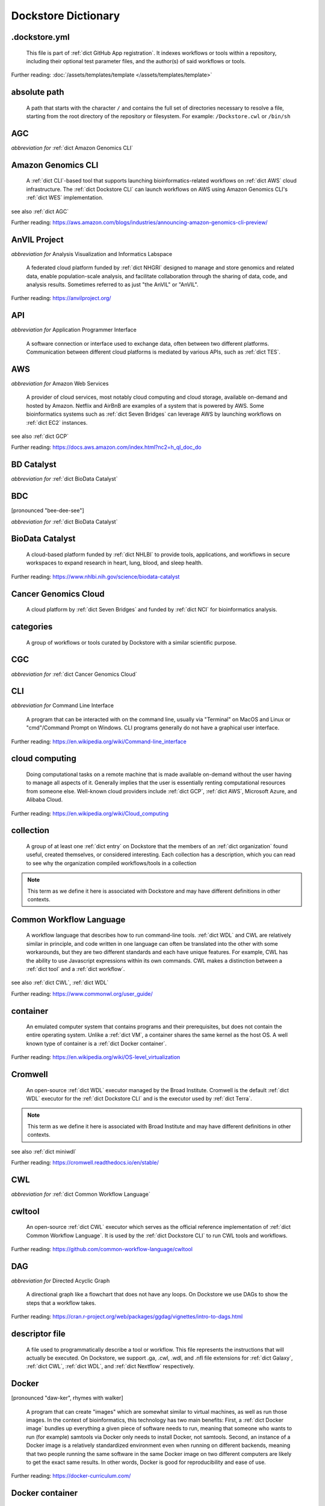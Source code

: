 .. DO NOT EDIT THIS FILE. This file is autogenerated from glossary_generator.py, update that instead.

Dockstore Dictionary
====================
.. hlist:: 
	:columns: 3

	* :ref:`dict .dockstore.yml`
	* :ref:`dict absolute path`
	* :ref:`dict AGC`
	* :ref:`dict Amazon Genomics CLI`
	* :ref:`dict AnVIL Project`
	* :ref:`dict API`
	* :ref:`dict AWS`
	* :ref:`dict BD Catalyst`
	* :ref:`dict BDC`
	* :ref:`dict BioData Catalyst`
	* :ref:`dict Cancer Genomics Cloud`
	* :ref:`dict categories`
	* :ref:`dict CGC`
	* :ref:`dict CLI`
	* :ref:`dict cloud computing`
	* :ref:`dict collection`
	* :ref:`dict Common Workflow Language`
	* :ref:`dict container`
	* :ref:`dict Cromwell`
	* :ref:`dict CWL`
	* :ref:`dict cwltool`
	* :ref:`dict DAG`
	* :ref:`dict descriptor file`
	* :ref:`dict Docker`
	* :ref:`dict Docker container`
	* :ref:`dict Docker image`
	* :ref:`dict Dockerfile`
	* :ref:`dict Dockstore CLI`
	* :ref:`dict Dockstore GitHub App`
	* :ref:`dict DOI`
	* :ref:`dict DRS`
	* :ref:`dict DS-I Africa`
	* :ref:`dict EC2`
	* :ref:`dict egress`
	* :ref:`dict eLwazi`
	* :ref:`dict entry`
	* :ref:`dict environment variable`
	* :ref:`dict faceted search`
	* :ref:`dict FAIR`
	* :ref:`dict GA4GH`
	* :ref:`dict Galaxy`
	* :ref:`dict Galaxy workflow`
	* :ref:`dict GCP`
	* :ref:`dict Gen3`
	* :ref:`dict GitHub App registration`
	* :ref:`dict GitHub App tool`
	* :ref:`dict GitHub App workflow`
	* :ref:`dict immutable`
	* :ref:`dict interoperable`
	* :ref:`dict JSON`
	* :ref:`dict Jupyter`
	* :ref:`dict kernel`
	* :ref:`dict Kids First`
	* :ref:`dict labels`
	* :ref:`dict launch with`
	* :ref:`dict layer`
	* :ref:`dict legacy registration`
	* :ref:`dict legacy tool`
	* :ref:`dict legacy workflow`
	* :ref:`dict miniwdl`
	* :ref:`dict NCI`
	* :ref:`dict NCPI`
	* :ref:`dict Nextflow`
	* :ref:`dict NFL`
	* :ref:`dict NHGRI`
	* :ref:`dict NHLBI`
	* :ref:`dict NIH`
	* :ref:`dict OICR`
	* :ref:`dict ORCID`
	* :ref:`dict organization`
	* :ref:`dict parameter file`
	* :ref:`dict preemptible`
	* :ref:`dict primary descriptor file`
	* :ref:`dict secondary descriptor file`
	* :ref:`dict Seven Bridges`
	* :ref:`dict Spot Instance`
	* :ref:`dict Task Execution Service`
	* :ref:`dict Terra`
	* :ref:`dict TES`
	* :ref:`dict tool`
	* :ref:`dict TRS`
	* :ref:`dict UCSC`
	* :ref:`dict VM`
	* :ref:`dict WDL`
	* :ref:`dict WES`
	* :ref:`dict workflow`
	* :ref:`dict Workflow Description Language`
	* :ref:`dict Workflow Execution Service`
	* :ref:`dict YAML`

.. _dict .dockstore.yml:

.dockstore.yml
--------------
    This file is part of :ref:`dict GitHub App registration`. It indexes workflows or tools within a repository, including their optional test parameter files, and the author(s) of said workflows or tools.  

Further reading: :doc:`/assets/templates/template </assets/templates/template>`  



.. _dict absolute path:

absolute path
-------------
    A path that starts with the character ``/`` and contains the full set of directories necessary to resolve a file, starting from the root directory of the repository or filesystem. For example: ``/Dockstore.cwl`` or ``/bin/sh``  




.. _dict AGC:

AGC
---
*abbreviation for* :ref:`dict Amazon Genomics CLI`  




.. _dict Amazon Genomics CLI:

Amazon Genomics CLI
-------------------
    A :ref:`dict CLI`-based tool that supports launching bioinformatics-related workflows on :ref:`dict AWS` cloud infrastructure. The :ref:`dict Dockstore CLI` can launch workflows on AWS using Amazon Genomics CLI's :ref:`dict WES` implementation.  

see also :ref:`dict AGC`  

Further reading: `<https://aws.amazon.com/blogs/industries/announcing-amazon-genomics-cli-preview/>`_  



.. _dict AnVIL Project:

AnVIL Project
-------------
*abbreviation for* Analysis Visualization and Informatics Labspace  

    A federated cloud platform funded by :ref:`dict NHGRI` designed to manage and store genomics and related data, enable population-scale analysis, and facilitate collaboration through the sharing of data, code, and analysis results. Sometimes referred to as just "the AnVIL" or "AnVIL".  

Further reading: `<https://anvilproject.org/>`_  



.. _dict API:

API
---
*abbreviation for* Application Programmer Interface  

    A software connection or interface used to exchange data, often between two different platforms. Communication between different cloud platforms is mediated by various APIs, such as :ref:`dict TES`.  




.. _dict AWS:

AWS
---
*abbreviation for* Amazon Web Services  

    A provider of cloud services, most notably cloud computing and cloud storage, available on-demand and hosted by Amazon. Netflix and AirBnB are examples of a system that is powered by AWS. Some bioinformatics systems such as :ref:`dict Seven Bridges` can leverage AWS by launching workflows on :ref:`dict EC2` instances.  

see also :ref:`dict GCP`  

Further reading: `<https://docs.aws.amazon.com/index.html?nc2=h_ql_doc_do>`_  



.. _dict BD Catalyst:

BD Catalyst
-----------
*abbreviation for* :ref:`dict BioData Catalyst`  




.. _dict BDC:

BDC
---
[pronounced "bee-dee-see"]  

*abbreviation for* :ref:`dict BioData Catalyst`  




.. _dict BioData Catalyst:

BioData Catalyst
----------------
    A cloud-based platform funded by :ref:`dict NHLBI` to provide tools, applications, and workflows in secure workspaces to expand research in heart, lung, blood, and sleep health.  

Further reading: `<https://www.nhlbi.nih.gov/science/biodata-catalyst>`_



.. _dict Cancer Genomics Cloud:

Cancer Genomics Cloud
---------------------
    A cloud platform by :ref:`dict Seven Bridges` and funded by :ref:`dict NCI` for bioinformatics analysis.  




.. _dict categories:

categories
----------
    A group of workflows or tools curated by Dockstore with a similar scientific purpose.  




.. _dict CGC:

CGC
---
*abbreviation for* :ref:`dict Cancer Genomics Cloud`  




.. _dict CLI:

CLI
---
*abbreviation for* Command Line Interface  

    A program that can be interacted with on the command line, usually via "Terminal" on MacOS and Linux or "cmd"/Command Prompt on Windows. CLI programs generally do not have a graphical user interface.  

Further reading: `<https://en.wikipedia.org/wiki/Command-line_interface>`_  



.. _dict cloud computing:

cloud computing
---------------
    Doing computational tasks on a remote machine that is made available on-demand without the user having to manage all aspects of it. Generally implies that the user is essentially renting computational resources from someone else. Well-known cloud providers include :ref:`dict GCP`, :ref:`dict AWS`, Microsoft Azure, and Alibaba Cloud.  

Further reading: `<https://en.wikipedia.org/wiki/Cloud_computing>`_  



.. _dict collection:

collection
----------
    A group of at least one :ref:`dict entry` on Dockstore that the members of an :ref:`dict organization` found useful, created themselves, or considered interesting. Each collection has a description, which you can read to see why the organization compiled workflows/tools in a collection  

.. note:: This term as we define it here is associated with Dockstore and may have different definitions in other contexts.  



.. _dict Common Workflow Language:

Common Workflow Language
------------------------
    A workflow language that describes how to run command-line tools. :ref:`dict WDL` and CWL are relatively similar in principle, and code written in one language can often be translated into the other with some workarounds, but they are two different standards and each have unique features. For example, CWL has the ability to use Javascript expressions within its own commands. CWL makes a distinction between a :ref:`dict tool` and a :ref:`dict workflow`.  

see also :ref:`dict CWL`, :ref:`dict WDL`  

Further reading: `<https://www.commonwl.org/user_guide/>`_  



.. _dict container:

container
---------
    An emulated computer system that contains programs and their prerequisites, but does not contain the entire operating system. Unlike a :ref:`dict VM`, a container shares the same kernel as the host OS. A well known type of container is a :ref:`dict Docker container`.  

Further reading: `<https://en.wikipedia.org/wiki/OS-level_virtualization>`_  



.. _dict Cromwell:

Cromwell
--------
    An open-source :ref:`dict WDL` executor managed by the Broad Institute. Cromwell is the default :ref:`dict WDL` executor for the :ref:`dict Dockstore CLI` and is the executor used by :ref:`dict Terra`.  

.. note:: This term as we define it here is associated with Broad Institute and may have different definitions in other contexts.  

see also :ref:`dict miniwdl`  

Further reading: `<https://cromwell.readthedocs.io/en/stable/>`_  



.. _dict CWL:

CWL
---
*abbreviation for* :ref:`dict Common Workflow Language`  




.. _dict cwltool:

cwltool
-------
    An open-source :ref:`dict CWL` executor which serves as the official reference implementation of :ref:`dict Common Workflow Language`. It is used by the :ref:`dict Dockstore CLI` to run CWL tools and workflows.  

Further reading: `<https://github.com/common-workflow-language/cwltool>`_  



.. _dict DAG:

DAG
---
*abbreviation for* Directed Acyclic Graph  

    A directional graph like a flowchart that does not have any loops. On Dockstore we use DAGs to show the steps that a workflow takes.  

Further reading: `<https://cran.r-project.org/web/packages/ggdag/vignettes/intro-to-dags.html>`_  



.. _dict descriptor file:

descriptor file
---------------
    A file used to programmatically describe a tool or workflow. This file represents the instructions that will actually be executed. On Dockstore, we support .ga, .cwl, .wdl, and .nfl file extensions for :ref:`dict Galaxy`, :ref:`dict CWL`, :ref:`dict WDL`, and :ref:`dict Nextflow` respectively.  




.. _dict Docker:

Docker
------
[pronounced "daw-ker", rhymes with walker]  

    A program that can create "images" which are somewhat similar to virtual machines, as well as run those images. In the context of bioinformatics, this technology has two main benefits: First, a :ref:`dict Docker image` bundles up everything a given piece of software needs to run, meaning that someone who wants to run (for example) samtools via Docker only needs to install Docker, not samtools. Second, an instance of a Docker image is a relatively standardized environment even when running on different backends, meaning that two people running the same software in the same Docker image on two different computers are likely to get the exact same results. In other words, Docker is good for reproducibility and ease of use.  

Further reading: `<https://docker-curriculum.com/>`_  



.. _dict Docker container:

Docker container
----------------
    In order to actually use the software inside a :ref:`dict Docker image` using the `docker run` command, the Docker program creates a writable :ref:`dict layer` on top of the image, which leads to the creation of a :ref:`dict Docker container`. You can think of a Docker image as an unchanging template, and a Docker container as a writable instance generated from that template. A Docker image can exist on its own, but a Docker container requires a Docker image.  

Further reading: `<https://www.docker.com/resources/what-container/>`_  



.. _dict Docker image:

Docker image
------------
    A read-only file that represents a filesystem that contains some sort of code and that code's dependencies. A Docker image can be created using the `docker build` command in conjunction with a :ref:`dict Dockerfile`. If a workflow language references a Docker image, then the workflow executor will download that Docker image (unless was already downloaded previously) and add a writable layer onto the Docker image, which results in the creation of a :ref:`dict Docker container`.  




.. _dict Dockerfile:

Dockerfile
----------
    A file describing the creation of a :ref:`dict Docker image` by running commands that each form a :ref:`dict layer`.  

Further reading: `<https://docs.docker.com/engine/reference/builder/>`_  



.. _dict Dockstore CLI:

Dockstore CLI
-------------
*abbreviation for* Dockstore Command Line Interface  

    A command-line program developed by Dockstore. It is not required to use Dockstore, but it has many features to make running and developing workflows easier.  

see also :ref:`dict CLI`  

Further reading: :doc:`/advanced-topics/dockstore-cli/dockstore-cli-faq </advanced-topics/dockstore-cli/dockstore-cli-faq>`  



.. _dict Dockstore GitHub App:

Dockstore GitHub App
--------------------
    The GitHub App that allows for Dockstore to automatically sync changes made in a GitHub repository with an :ref:`dict entry` in Dockstore.  

see also :ref:`dict GitHub App registration`  

Further reading: :doc:`/getting-started/github-apps/github-apps-landing-page </getting-started/github-apps/github-apps-landing-page>`  



.. _dict DOI:

DOI
---
*abbreviation for* Digital Object Identifier  

    An identifier that provides a long-lasting link to some sort of :ref:`dict immutable` digital object. On Dockstore, you can use Zenodo to mint a DOI of your workflows and tools to increase reproducibility.  




.. _dict DRS:

DRS
---
[pronounced "derse", rhymes with verse]  

*abbreviation for* Data Repository Service  

    A standardized :ref:`dict API`, created by the :ref:`dict GA4GH` Cloud Work Stream, that provides portable access to repositories of data resources.  

.. note:: This term as we define it here is associated with GA4GH and may have different definitions in other contexts.  

Further reading: `<https://github.com/ga4gh/data-repository-service-schemas>`_  



.. _dict DS-I Africa:

DS-I Africa
-----------
*abbreviation for* Data Science for health discovery and Innovation in Africa  

    An :ref:`dict NIH` initiative to leverage data science to address the African continent's public health needs.  

Further reading: `<https://commonfund.nih.gov/africadata>`_  



.. _dict EC2:

EC2
---
*abbreviation for* Elastic Compute Cloud  

    The cloud computing side of :ref:`dict AWS`. You can make use of Amazon's :ref:`dict spot instance` feature, which may reduce the cost of running workflows, when using EC2 instances.  

Further reading: `<https://docs.aws.amazon.com/ec2/index.html>`_  



.. _dict egress:

egress
------
[pronounced "ee-gress", rhymes with aggress]  

    The action of leaving a place. In the context of :ref:`dict cloud computing`, data egress refers to data being moved from one location to another, such as from the cloud to a local machine, between cloud providers, and between locations of a single cloud provider. Data egress often results in the charge of fees (usually called egress charges). Data egress can be one of the most expensive cloud costs incurred. Sometimes, the person hosting the file is charged for data egress. Other times, the person downloading the file is charged (such as when downloading files from a Google bucket that has the requester-pays option enabled).  

.. note:: This term as we define it here is associated with cloud computing and may have different definitions in other contexts.  



.. _dict eLwazi:

eLwazi
------
[pronounced "el-woz-ee", derived from the Xhosa word for knowledge (uLwazi) and the Luganda word for rock symbolizing robustness (Olwazi)]  

    An African-lead open data science platform funded as part of the :ref:`dict NIH`'s :ref:`dict DS-I Africa` program.  

Further reading: `<https://elwazi.org/>`_  



.. _dict entry:

entry
-----
    Shorthand for a :ref:`dict tool` or :ref:`dict workflow` that has been registered on Dockstore.  

.. note:: This term as we define it here is associated with Dockstore and may have different definitions in other contexts.  



.. _dict environment variable:

environment variable
--------------------
    A variable that affects how processes run on a computer. For example, :ref:`dict cwltool` references the environment variable $TMPDIR when deciding where to place files. You can set environment variables in Bash using the `export` command. Environment variables are sometimes called env var or env for short.  

Further reading: `<https://en.wikipedia.org/wiki/Environment_variable>`_  



.. _dict faceted search:

faceted search
--------------
    A type of search which allows users to narrow down their results based upon certain aspects of the things being searched. On Dockstore, our faceted search at <https://dockstore.org/search> allows users to narrow down their search to a particular workflow language, author, and/or other fields.  

Further reading: `<https://en.wikipedia.org/wiki/Faceted_search>`_  



.. _dict FAIR:

FAIR
----
[pronounced "fair", rhymes with pear]  

*abbreviation for* Findable, Accessible, Interoperable, and Reusable  

    A set of guidelines to improve the Findability, Accessibility, Interoperability, and Reuse of digital assets. This concept is often applied to data, but can be applied to other assets such as workflows.  

Further reading: `<https://www.go-fair.org/fair-principles/>`_  



.. _dict GA4GH:

GA4GH
-----
*abbreviation for* Global Alliance For Genomics and Health  

    A network of public and private institutions which aims to accelerate progress in genomic research and human health by cultivating a common framework of standards and harmonized approaches for effective and responsible genomic and health-related data sharing.  

Further reading: `<https://www.ga4gh.org/>`_  



.. _dict Galaxy:

Galaxy
------
    An open-source platform that uses :ref:`dict FAIR` principles, most well-known for its web-based UI used to create and run a variety of bioinformatics tools. A Galaxy `instance` is a running Galaxy interface/server that can be used to create and execute tools and workflows.  

Further reading: `<https://galaxyproject.org/>`_  



.. _dict Galaxy workflow:

Galaxy workflow
---------------
    A type of :ref:`dict workflow` that follows the standards of the :ref:`dict Galaxy` execution system. Dockstore supports the registration of Galaxy workflows with the file extension .ga  

Further reading: `<https://galaxyproject.org/learn/advanced-workflow/>`_  



.. _dict GCP:

GCP
---
*abbreviation for* Google Cloud Platform  

    A system used for cloud computing and cloud storage hosted by Google. Well-known users of GCP include LinkedIn and Verizon, but GCP can also power bioinformatics. :ref:`dict Terra` is an example of a bioinformatics system that runs on a GCP backend. When running workflows on GCP backends, make sure to account for the storage needed for your workflow, as GCP compute backends do not automatically scale their storage size at runtime. GCP backends allow you to make use of Google's :ref:`dict preemptible` feature, which may reduce the cost of running workflows.  

see also :ref:`dict EC2`  

Further reading: `<https://cloud.google.com/gcp>`_  



.. _dict Gen3:

Gen3
----
    A data science platform affiliated with the University of Chicago. Hosts phenotypic and genotypic data for the :ref:`dict BD Catalyst`, :ref:`dict AnVIL Project`, :ref:`dict Kids First`, and :ref:`dict eLwazi` grants.  

Further reading: `<https://gen3.org/>`_  



.. _dict GitHub App registration:

GitHub App registration
-----------------------
    The recommended way to register a :ref:`dict tool` or :ref:`dict workflow` on Dockstore. This involves creating a :ref:`dict .dockstore.yml` file on the GitHub repository (other source-control methods are not supported) that hosts the tool or workflow, as well as installing the :ref:`dict Dockstore GitHub App`. This allows a Dockstore entry to remain in sync with the source-control repository automatically, including new branches, tagged commits, and releases created on GitHub after registration of the entry.  

.. note:: This term as we define it here is associated with Dockstore and may have different definitions in other contexts.  

Further reading: :doc:`/getting-started/github-apps/github-apps-landing-page </getting-started/github-apps/github-apps-landing-page>`  



.. _dict GitHub App tool:

GitHub App tool
---------------
    A :ref:`dict tool` registered using the :ref:`dict Dockstore GitHub App`.  

.. note:: This term as we define it here is associated with Dockstore and may have different definitions in other contexts.  

see also :ref:`dict GitHub App registration`  



.. _dict GitHub App workflow:

GitHub App workflow
-------------------
    A :ref:`dict workflow` registered with the :ref:`dict Dockstore GitHub App`.  

.. note:: This term as we define it here is associated with Dockstore and may have different definitions in other contexts.  

see also :ref:`dict GitHub App registration`  



.. _dict immutable:

immutable
---------
    Unchanging, unable to be modified. Immutability implies that an object cannot be updated.  




.. _dict interoperable:

interoperable
-------------
    The ability of data or tools from multiple resources to effectively integrate data, or operate processes, across all systems with a moderate degree of effort.  




.. _dict JSON:

JSON
----
[pronounced "jason"]  

*abbreviation for* JavaScript Object Notation  

    A human-readable file format that originated in JavaScript, but is now used by a variety of applications. Dockstore supports the inclusion of JSON and :ref:`dict YAML` files in entries to provide sample inputs for workflow and tool entries. Some workflow executors, such as :ref:`dict Cromwell`, can use these files to configure their inputs rather than having to manually listing every input when calling the workflow on the command line.  

see also :ref:`dict YAML`  

Further reading: `<https://www.json.org/json-en.html>`_  



.. _dict Jupyter:

Jupyter
-------
[pronounced "Jupiter" like the planet]  

    A project focused on developing "notebooks" for programming languages, most famously Python due to it starting as a splinter of iPython in the early 2010s. Other languages such as R are also supported. Jupyter notebooks allow for blocks of code to be nestled between markdown text, allowing for easy documentation of the code blocks and reproducibility of analysis.  

Further reading: `<https://jupyter.org/>`_  



.. _dict kernel:

kernel
------
    An operating system's core program that is always loaded in memory, and modulates interactions between software and physical hardware, including but not limited to managing memory access for any program currently in RAM.  

Further reading: `<https://en.wikipedia.org/wiki/Kernel_(operating_system)>`_  



.. _dict Kids First:

Kids First
----------
*abbreviation for* Gabriella Miller Kids First Program  

    An :ref:`dict NIH` program, supported by the NIH Common Fund, relating to the influence of genomics on pediatric health, with a focus on pediatric cancer and structural birth abnormalities (such as cleft palate).  

Further reading: `<https://commonfund.nih.gov/kidsfirst/highlights>`_  



.. _dict labels:

labels
------
    On Dockstore, we use labels to "tag" Dockstore entries with information about them. Workflow or tool developers can add labels to a Dockstore :ref:`dict entry` page that they have edit access to. An entry's labels will appear in search results.  

.. note:: This term as we define it here is associated with Dockstore and may have different definitions in other contexts.  



.. _dict launch with:

launch with
-----------
    On Dockstore, this refers to the functionality of exporting a :ref:`dict workflow` to one of our cloud execution partners.  




.. _dict layer:

layer
-----
    In the context of Docker, a layer is a component of a Docker image. Each `RUN`, `COPY`, and `ADD` instruction in a :ref:`dict Dockerfile` will lead to the creation of a layer.  

Further reading: `<https://docs.docker.com/storage/storagedriver/#images-and-layers>`_  



.. _dict legacy registration:

legacy registration
-------------------
    One of the two main ways of registering a :ref:`dict tool` or :ref:`dict workflow`. Legacy methods support a variety of source-control repositories, but new changes to the tool or workflow after registration will not be reflected on Dockstore until the maintainer of the Dockstore :ref:`dict entry` manually refreshes the tool or workflow in Dockstore's UI. For this reason, we generally recommend people use :ref:`dict GitHub App registration` instead.  

.. note:: This term as we define it here is associated with Dockstore and may have different definitions in other contexts.  



.. _dict legacy tool:

legacy tool
-----------
    On Dockstore, we use this term to refer to a :ref:`dict tool` that is registered using a :ref:`dict legacy registration` method. Legacy tools are not automatically synchronized with their source control repository, but can be updated manually by the tool maintainer. Additionally, legacy tools require a :ref:`dict Dockerfile` to be registered, and are versioned based on the tags of their associated :ref:`dict Docker image`. A legacy tool can be converted into a :ref:`dict GitHub App tool` via :doc:`the method described here </getting-started/github-apps/migrating-tools-to-github-apps>`.  

.. note:: This term as we define it here is associated with Dockstore and may have different definitions in other contexts.  



.. _dict legacy workflow:

legacy workflow
---------------
    On Dockstore, we use this term to refer to a :ref:`dict workflow` that is registered using a :ref:`dict legacy registration` method. Legacy workflows are not automatically synchronized with their source control repository, but can be updated manually by the workflow maintainer. A legacy workflow can be converted into a :ref:`dict GitHub App workflow` via :doc:`the method described here </getting-started/github-apps/migrating-workflows-to-github-apps>`.  

.. note:: This term as we define it here is associated with Dockstore and may have different definitions in other contexts.  



.. _dict miniwdl:

miniwdl
-------
    A Python-based :ref:`dict WDL` executor managed by the Chan Zuckerberg Initiative.  

.. note:: This term as we define it here is associated with Chan Zuckerberg Initiative and may have different definitions in other contexts.  

see also :ref:`dict Cromwell`  

Further reading: `<https://github.com/chanzuckerberg/miniwdl>`_  



.. _dict NCI:

NCI
---
*abbreviation for* National Cancer Institute  

    A division of the :ref:`dict NIH` focused on cancer research.  

.. note:: This term as we define it here is associated with NIH and may have different definitions in other contexts.  

Further reading: `<https://www.nih.gov/about-nih/what-we-do/nih-almanac/national-cancer-institute-nci>`_  



.. _dict NCPI:

NCPI
----
*abbreviation for* NIH Cloud Platform Interoperability  

    An effort to connect five :ref:`dict NIH` cloud projects and ensure they are interoperable. The five projects covered under this are the :ref:`dict AnVIL Project`, :ref:`dict BioData Catalyst`, Cancer Research Data Commons, :ref:`dict Kids First`, and the National Center for Biotechnology Information.  

.. note:: This term as we define it here is associated with NIH and may have different definitions in other contexts.  

Further reading: `<https://datascience.nih.gov/nih-cloud-platform-interoperability-effort>`_  



.. _dict Nextflow:

Nextflow
--------
    A Java-based computational workflow engine. Dockstore supports the hosting of Nextflow workflows.  

Further reading: `<https://www.nextflow.io/>`_  



.. _dict NFL:

NFL
---
*abbreviation for* :ref:`dict Nextflow`  

    An uncommon acronym for :ref:`dict Nextflow`. This abbreviation is not used as frequently as :ref:`dict CWL` or :ref:`dict WDL`, but does see usage occasionally.  




.. _dict NHGRI:

NHGRI
-----
*abbreviation for* National Human Genome Research Institute  

    A division of the :ref:`dict NIH` that focus on genomics research. Funds the :ref:`dict AnVIL Project`.  

.. note:: This term as we define it here is associated with NIH and may have different definitions in other contexts.  

Further reading: `<https://www.genome.gov/>`_  



.. _dict NHLBI:

NHLBI
-----
*abbreviation for* National Heart, Lungs, and Blood Institute  

    A division of the :ref:`dict NIH` that focuses on heart, lung, blood, and sleep health. Funds the :ref:`dict BioData Catalyst` platform.  

.. note:: This term as we define it here is associated with NIH and may have different definitions in other contexts.  

Further reading: `<https://www.nhlbi.nih.gov/>`_  



.. _dict NIH:

NIH
---
*abbreviation for* National Institutes of Health  

    An American government institution, part of the Department of Health and Human Services (HHS), that engages in medical research.  

Further reading: `<https://www.nih.gov/>`_  



.. _dict OICR:

OICR
----
*abbreviation for* Ontario Institute for Cancer Research  

    A non-profit research institute based in Toronto that is focused on cancer detection and treatment. One of the two institutes involved in the development of Dockstore, the other being :ref:`dict UCSC`.  

Further reading: `<https://oicr.on.ca/>`_  



.. _dict ORCID:

ORCID
-----
[pronounced "or-kid", rhymes with kid]  

*abbreviation for* Open Researcher and Contributor ID  

    A unique ID used to identify researchers and their work in a way that doesn't solely rely on names.  

Further reading: `<https://info.orcid.org/what-is-orcid/>`_  



.. _dict organization:

organization
------------
    In the context of Dockstore, an organization is a representation of some sort of institute, grant, project, or company. Organizations are approved by Dockstore admins, but any user with at least two external accounts linked to their Dockstore account (and have the authority to speak for the institute, grant, etc. in a technical manner) can request the creation of an organization on Dockstore.  

Further reading: `<https://dockstore.org/organizations>`_  



.. _dict parameter file:

parameter file
--------------
    A :ref:`dict JSON` or :ref:`dict YAML` file that describes the inputs to a workflow, such as runtime parameters or links to cloud data.  




.. _dict preemptible:

preemptible
-----------
    A type of :ref:`dict GCP` :ref:`dict VM` which may have its running jobs interrupted at any given time, and will be shut down if running for more than 24 hours. A preemptible machine is significantly cheaper than a standard VM, at the cost of possibly stopping before your computational work is finished. You can use preemptible machines when running workflows on GCP backends to save on compute costs.  

.. note:: This term as we define it here is associated with Google and may have different definitions in other contexts.  

see also :ref:`dict spot instance`  

Further reading: `<https://cloud.google.com/compute/docs/instances/preemptible>`_  



.. _dict primary descriptor file:

primary descriptor file
-----------------------
    The :ref:`dict descriptor file` that provides the overall description of a workflow or tool, which Dockstore processes first when the workflow or tool is registered.  




.. _dict secondary descriptor file:

secondary descriptor file
-------------------------
    An ancillary :ref:`dict descriptor file`, referenced by the :ref:`dict primary descriptor file` or another secondary descriptor file, that describes part of a workflow or tool.  




.. _dict Seven Bridges:

Seven Bridges
-------------
    A cloud-based workflow execution platform developed by Seven Bridges Genomics. Seven Bridges supports the execution of :ref:`dict CWL` workflows and features a graph-based GUI to make workflow development easier. The computational backend of a Seven Bridges workspace can be selected by the user, with both :ref:`dict GCP` and :ref:`dict AWS` being supported. Dockstore supports directly importing :ref:`dict CWL` workflows into a Seven Bridges workspace. Seven Bridges is part of the :ref:`dict BioData Catalyst` consortium.  

see also :ref:`dict Terra`  

Further reading: `<https://www.sevenbridges.com/platform/>`_  



.. _dict Spot Instance:

Spot Instance
-------------
    A type of :ref:`dict EC2` instance which is usually much cheaper than the typical on-demand EC2 cost. A spot instance is not guaranteed to be available at any given time, as it is based upon currently unused EC2 availability.  

.. note:: This term as we define it here is associated with Amazon and may have different definitions in other contexts.  

see also :ref:`dict preemptible`  

Further reading: `<https://docs.aws.amazon.com/AWSEC2/latest/UserGuide/using-spot-instances.html>`_  



.. _dict Task Execution Service:

Task Execution Service
----------------------
    A standardized :ref:`dict API` developed by :ref:`dict GA4GH` for describing and executing batch execution tasks.  

Further reading: `<https://ga4gh.github.io/task-execution-schemas/docs/>`_  



.. _dict Terra:

Terra
-----
    A cloud-based workflow execution platform developed by the Broad Institute. Terra supports the execution of :ref:`dict WDL` workflows, Jupyter/R notebooks, and integrated apps. The computational backend of a Terra workspace is based upon Google, allowing Google-specific features such as :ref:`dict preemptible` machines to be used in workflows. Dockstore supports directly importing :ref:`dict WDL` workflows into a Terra workspace. Terra is part of the :ref:`dict BioData Catalyst`, :ref:`dict AnVIL Project`, and :ref:`dict eLwazi` consortia.  

see also :ref:`dict Seven Bridges`  

Further reading: `<https://terra.bio>`_  



.. _dict TES:

TES
---
*abbreviation for* :ref:`dict Task Execution Service`  




.. _dict tool:

tool
----
    A single command line program wrapped in a descriptor language. Languages that formally describe tools (such as :ref:`dict CWL`) may chain them together into a :ref:`dict workflow`.  

see also :ref:`dict workflow`  

Further reading: :doc:`/getting-started/intro-to-dockstore-tools-and-workflows </getting-started/intro-to-dockstore-tools-and-workflows>`  



.. _dict TRS:

TRS
---
[pronounced "terse", rhymes with verse]  

*abbreviation for* Tool Registry Service  

    A standardized :ref:`dict API`, created by the :ref:`dict GA4GH` Cloud Work Stream, that provides portable access to a registry of tools, workflows, and associated files. Every resource in a TRS registry has a public ID that can be used to retrieve it. Dockstore `provides <https://dockstore.org/api/static/swagger-ui/index.html#/GA4GHV20>`__ a TRS interface.  

.. note:: This term as we define it here is associated with GA4GH and may have different definitions in other contexts.  

Further reading: `<https://ga4gh.github.io/tool-registry-service-schemas/>`_  



.. _dict UCSC:

UCSC
----
*abbreviation for* University of California, Santa Cruz  

    A public university located in Santa Cruz that is focused on undergraduate and graduate education and research. The Genomics Institute, a branch of UCSC's engineering department, is one of the two institutes involved in the development of Dockstore, the other being :ref:`dict OICR`.  

Further reading: `<https://ucsc.edu>`_  



.. _dict VM:

VM
--
*abbreviation for* virtual machine  

    An emulated computer system that runs on another computer system. Usually implies that an entire operating system(s) (the guest OS) is being run on top of another operating system (the host OS) via the host's hypervisor. The hypervisor manages the execution of processes of the guest operating system. This is in contrast to a :ref:`dict container`, which do not involve hypervisors nor run entire guest operating systems.  

see also :ref:`dict container`  



.. _dict WDL:

WDL
---
[pronounced "widdle", rhymes with riddle]  

*abbreviation for* :ref:`dict Workflow Description Language`  




.. _dict WES:

WES
---
[pronounced "wes", rhymes with mess]  

*abbreviation for* :ref:`dict Workflow Execution Service`  




.. _dict workflow:

workflow
--------
    A command line program wrapped in a descriptor language, which usually has multiple steps. In :ref:`dict CWL`, a workflow is usually made up of multiple tools. Other languages consider a workflow to be the basic unit.  

see also :ref:`dict tool`  

Further reading: :doc:`/getting-started/intro-to-dockstore-tools-and-workflows </getting-started/intro-to-dockstore-tools-and-workflows>`  



.. _dict Workflow Description Language:

Workflow Description Language
-----------------------------
    A workflow language managed by the Open WDL Project that is designed to describe command line tools. Usually written as :ref:`dict WDL`. WDL and :ref:`dict CWL` are relatively similar in principle, and code written in one language can often be translated into the other with some workarounds, but they are two different standards and each have unique features. Unlike CWL, WDL does not have an official reference implementation, but :ref:`dict Cromwell` and :ref:`dict miniwdl` are popular implementations.  

see also :ref:`dict WDL`, :ref:`dict CWL`  

Further reading: `<https://openwdl.org/>`_  



.. _dict Workflow Execution Service:

Workflow Execution Service
--------------------------
    A standardized :ref:`dict API` developed by :ref:`dict GA4GH` for describing a standard programmatic way to run and manage workflows. This standard, also known as :ref:`dict WES`, can be launched using the :ref:`dict Dockstore CLI` as described in this Dockstore blog post: <https://medium.com/dockstore/dockstore-partners-with-aws-agc-to-make-launching-workflows-quick-and-easy-7213510dabd8>  

Further reading: `<https://ga4gh.github.io/workflow-execution-service-schemas/>`_  



.. _dict YAML:

YAML
----
[pronounced "yah-mul", rhymes with camel]  

*abbreviation for* YAML Ain't Markup Language  

    Human-readable data-serialization language. Commonly used for configuration files.  

see also :ref:`dict JSON`  

Further reading: `<https://yaml.org/>`_  



